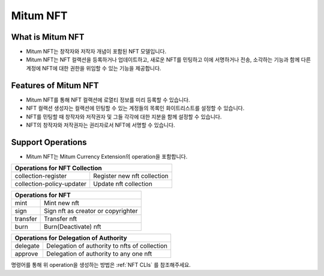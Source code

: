 .. _nft:

===================================================
Mitum NFT
===================================================

---------------------------------------------------
What is Mitum NFT
---------------------------------------------------

* Mitum NFT는 창작자와 저작자 개념이 포함된 NFT 모델입니다.
* Mitum NFT는 NFT 컬랙션을 등록하거나 업데이트하고, 새로운 NFT를 민팅하고 이에 서명하거나 전송, 소각하는 기능과 함께 다른 계정에 NFT에 대한 권한을 위임할 수 있는 기능을 제공합니다.

---------------------------------------------------
Features of Mitum NFT
---------------------------------------------------

* Mitum NFT를 통해 NFT 컬랙션에 로열티 정보를 미리 등록할 수 있습니다.
* NFT 컬랙션 생성자는 컬랙션에 민팅할 수 있는 계정들의 목록인 화이트리스트를 설정할 수 있습니다.
* NFT를 민팅할 때 창작자와 저작권자 및 그들 각각에 대한 지분을 함께 설정할 수 있습니다.
* NFT의 창작자와 저작권자는 권리자로서 NFT에 서명할 수 있습니다.

---------------------------------------------------
Support Operations
---------------------------------------------------

* Mitum NFT는 Mitum Currency Extension의 operation을 포함합니다.

+-----------------------------------------+-----------------------------------------+
| Operations for NFT Collection                                                     |
+=========================================+=========================================+
| collection-register                     | Register new nft collection             | 
+-----------------------------------------+-----------------------------------------+
| collection-policy-updater               | Update nft collection                   | 
+-----------------------------------------+-----------------------------------------+

+-----------------------------------------+-----------------------------------------+
| Operations for NFT                                                                |
+=========================================+=========================================+
| mint                                    | Mint new nft                            | 
+-----------------------------------------+-----------------------------------------+
| sign                                    | Sign nft as creator or copyrighter      | 
+-----------------------------------------+-----------------------------------------+
| transfer                                | Transfer nft                            | 
+-----------------------------------------+-----------------------------------------+
| burn                                    | Burn(Deactivate) nft                    | 
+-----------------------------------------+-----------------------------------------+

+-----------------------------------------+-----------------------------------------------+
| Operations for Delegation of Authority                                                  |
+=========================================+===============================================+
| delegate                                | Delegation of authority to nfts of collection | 
+-----------------------------------------+-----------------------------------------------+
| approve                                 | Delegation of authority to any one nft        | 
+-----------------------------------------+-----------------------------------------------+

| 명령어를 통해 위 operation을 생성하는 방법은 :ref:`NFT CLIs` 를 참조해주세요.
